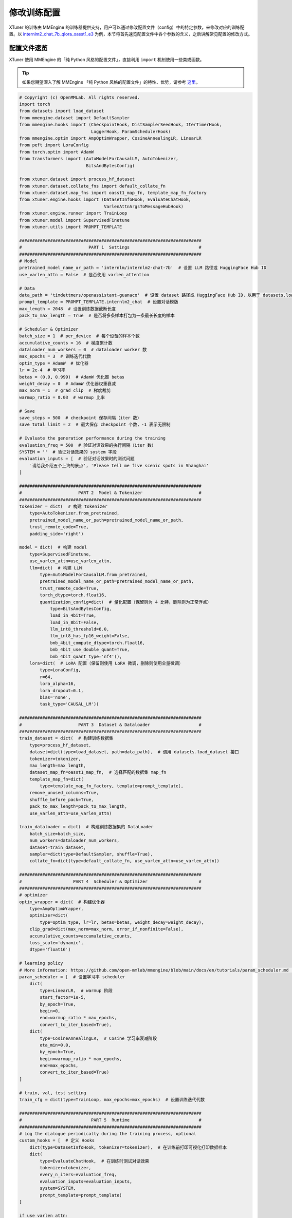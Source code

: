 ============
修改训练配置
============

XTuner 的训练由 MMEngine
的训练器提供支持，用户可以通过修改配置文件（config）中的特定参数，来修改对应的训练配置。以
`internlm2_chat_7b_qlora_oasst1_e3 <https://github.com/InternLM/xtuner/blob/main/xtuner/configs/internlm/internlm2_chat_7b/internlm2_chat_7b_qlora_oasst1_e3.py>`__
为例，本节将首先速览配置文件中各个参数的含义，之后讲解常见配置的修改方式。

配置文件速览
============

XTuner 使用 MMEngine 的「纯 Python 风格的配置文件」，直接利用 ``import``
机制使用一些类或函数。

.. tip::

   如果您期望深入了解 MMEngine 「纯 Python
   风格的配置文件」的特性、优势，请参考
   `这里 <https://mmengine.readthedocs.io/zh-cn/latest/advanced_tutorials/config.html#python-beta>`__\ 。

.. code:: python

   # Copyright (c) OpenMMLab. All rights reserved.
   import torch
   from datasets import load_dataset
   from mmengine.dataset import DefaultSampler
   from mmengine.hooks import (CheckpointHook, DistSamplerSeedHook, IterTimerHook,
                               LoggerHook, ParamSchedulerHook)
   from mmengine.optim import AmpOptimWrapper, CosineAnnealingLR, LinearLR
   from peft import LoraConfig
   from torch.optim import AdamW
   from transformers import (AutoModelForCausalLM, AutoTokenizer,
                             BitsAndBytesConfig)

   from xtuner.dataset import process_hf_dataset
   from xtuner.dataset.collate_fns import default_collate_fn
   from xtuner.dataset.map_fns import oasst1_map_fn, template_map_fn_factory
   from xtuner.engine.hooks import (DatasetInfoHook, EvaluateChatHook,
                                    VarlenAttnArgsToMessageHubHook)
   from xtuner.engine.runner import TrainLoop
   from xtuner.model import SupervisedFinetune
   from xtuner.utils import PROMPT_TEMPLATE

   #######################################################################
   #                          PART 1  Settings                           #
   #######################################################################
   # Model
   pretrained_model_name_or_path = 'internlm/internlm2-chat-7b'  # 设置 LLM 路径或 HuggingFace Hub ID
   use_varlen_attn = False  # 是否使用 varlen_attention

   # Data
   data_path = 'timdettmers/openassistant-guanaco'  # 设置 dataset 路径或 HuggingFace Hub ID，以用于 datasets.load_dataset
   prompt_template = PROMPT_TEMPLATE.internlm2_chat  # 设置对话模版
   max_length = 2048  # 设置训练数据截断长度
   pack_to_max_length = True  # 是否将多条样本打包为一条最长长度的样本

   # Scheduler & Optimizer
   batch_size = 1  # per_device  # 每个设备的样本个数
   accumulative_counts = 16  # 梯度累计数
   dataloader_num_workers = 0  # dataloader worker 数
   max_epochs = 3  # 训练迭代代数
   optim_type = AdamW  # 优化器
   lr = 2e-4  # 学习率
   betas = (0.9, 0.999)  # AdamW 优化器 betas
   weight_decay = 0  # AdamW 优化器权重衰减
   max_norm = 1  # grad clip  # 梯度裁剪
   warmup_ratio = 0.03  # warmup 比率

   # Save
   save_steps = 500  # checkpoint 保存间隔（iter 数）
   save_total_limit = 2  # 最大保存 checkpoint 个数，-1 表示无限制

   # Evaluate the generation performance during the training
   evaluation_freq = 500  # 验证对话效果的执行间隔（iter 数）
   SYSTEM = ''  # 验证对话效果的 system 字段
   evaluation_inputs = [  # 验证对话效果时的测试问题
       '请给我介绍五个上海的景点', 'Please tell me five scenic spots in Shanghai'
   ]

   #######################################################################
   #                      PART 2  Model & Tokenizer                      #
   #######################################################################
   tokenizer = dict(  # 构建 tokenizer
       type=AutoTokenizer.from_pretrained,
       pretrained_model_name_or_path=pretrained_model_name_or_path,
       trust_remote_code=True,
       padding_side='right')

   model = dict(  # 构建 model
       type=SupervisedFinetune,
       use_varlen_attn=use_varlen_attn,
       llm=dict(  # 构建 LLM
           type=AutoModelForCausalLM.from_pretrained,
           pretrained_model_name_or_path=pretrained_model_name_or_path,
           trust_remote_code=True,
           torch_dtype=torch.float16,
           quantization_config=dict(  # 量化配置（保留则为 4 比特，删除则为正常浮点）
               type=BitsAndBytesConfig,
               load_in_4bit=True,
               load_in_8bit=False,
               llm_int8_threshold=6.0,
               llm_int8_has_fp16_weight=False,
               bnb_4bit_compute_dtype=torch.float16,
               bnb_4bit_use_double_quant=True,
               bnb_4bit_quant_type='nf4')),
       lora=dict(  # LoRA 配置（保留则使用 LoRA 微调，删除则使用全量微调）
           type=LoraConfig,
           r=64,
           lora_alpha=16,
           lora_dropout=0.1,
           bias='none',
           task_type='CAUSAL_LM'))

   #######################################################################
   #                      PART 3  Dataset & Dataloader                   #
   #######################################################################
   train_dataset = dict(  # 构建训练数据集
       type=process_hf_dataset,
       dataset=dict(type=load_dataset, path=data_path),  # 调用 datasets.load_dataset 接口
       tokenizer=tokenizer,
       max_length=max_length,
       dataset_map_fn=oasst1_map_fn,  # 选择匹配的数据集 map_fn
       template_map_fn=dict(
           type=template_map_fn_factory, template=prompt_template),
       remove_unused_columns=True,
       shuffle_before_pack=True,
       pack_to_max_length=pack_to_max_length,
       use_varlen_attn=use_varlen_attn)

   train_dataloader = dict(  # 构建训练数据集的 DataLoader
       batch_size=batch_size,
       num_workers=dataloader_num_workers,
       dataset=train_dataset,
       sampler=dict(type=DefaultSampler, shuffle=True),
       collate_fn=dict(type=default_collate_fn, use_varlen_attn=use_varlen_attn))

   #######################################################################
   #                    PART 4  Scheduler & Optimizer                    #
   #######################################################################
   # optimizer
   optim_wrapper = dict(  # 构建优化器
       type=AmpOptimWrapper,
       optimizer=dict(
           type=optim_type, lr=lr, betas=betas, weight_decay=weight_decay),
       clip_grad=dict(max_norm=max_norm, error_if_nonfinite=False),
       accumulative_counts=accumulative_counts,
       loss_scale='dynamic',
       dtype='float16')

   # learning policy
   # More information: https://github.com/open-mmlab/mmengine/blob/main/docs/en/tutorials/param_scheduler.md  # noqa: E501
   param_scheduler = [  # 设置学习率 scheduler
       dict(
           type=LinearLR,  # warmup 阶段
           start_factor=1e-5,
           by_epoch=True,
           begin=0,
           end=warmup_ratio * max_epochs,
           convert_to_iter_based=True),
       dict(
           type=CosineAnnealingLR,  # Cosine 学习率衰减阶段
           eta_min=0.0,
           by_epoch=True,
           begin=warmup_ratio * max_epochs,
           end=max_epochs,
           convert_to_iter_based=True)
   ]

   # train, val, test setting
   train_cfg = dict(type=TrainLoop, max_epochs=max_epochs)  # 设置训练迭代代数

   #######################################################################
   #                           PART 5  Runtime                           #
   #######################################################################
   # Log the dialogue periodically during the training process, optional
   custom_hooks = [  # 定义 Hooks
       dict(type=DatasetInfoHook, tokenizer=tokenizer),  # 在训练前打印可视化打印数据样本
       dict(
           type=EvaluateChatHook,  # 在训练时测试对话效果
           tokenizer=tokenizer,
           every_n_iters=evaluation_freq,
           evaluation_inputs=evaluation_inputs,
           system=SYSTEM,
           prompt_template=prompt_template)
   ]

   if use_varlen_attn:
       custom_hooks += [dict(type=VarlenAttnArgsToMessageHubHook)]  # vallen_attention 依赖的 Hook

   # 以下均为默认配置，如需调整请参考 MMEngine 文档及代码

   # configure default hooks
   default_hooks = dict(
       # record the time of every iteration.
       timer=dict(type=IterTimerHook),
       # print log every 10 iterations.
       logger=dict(type=LoggerHook, log_metric_by_epoch=False, interval=10),
       # enable the parameter scheduler.
       param_scheduler=dict(type=ParamSchedulerHook),
       # save checkpoint per `save_steps`.
       checkpoint=dict(
           type=CheckpointHook,
           by_epoch=False,
           interval=save_steps,
           max_keep_ckpts=save_total_limit),
       # set sampler seed in distributed evrionment.
       sampler_seed=dict(type=DistSamplerSeedHook),
   )

   # configure environment
   env_cfg = dict(
       # whether to enable cudnn benchmark
       cudnn_benchmark=False,
       # set multi process parameters
       mp_cfg=dict(mp_start_method='fork', opencv_num_threads=0),
       # set distributed parameters
       dist_cfg=dict(backend='nccl'),
   )

   # set visualizer
   visualizer = None

   # set log level
   log_level = 'INFO'

   # load from which checkpoint
   load_from = None

   # whether to resume training from the loaded checkpoint
   resume = False

   # Defaults to use random seed and disable `deterministic`
   randomness = dict(seed=None, deterministic=False)

   # set log processor
   log_processor = dict(by_epoch=False)

常见训练配置修改
=======================

模型
------------

使用其他 LLM 模型？
~~~~~~~~~~~~~~~~~~~~~~~~
1.  修改 ``pretrained_model_name_or_path``\ ，其将应用至 ``model.llm`` 和 ``tokenizer`` 的初始化中。
#.  修改 ``prompt_template`` 以适配所选择的 LLM。

使用 ModelScope 模型？
~~~~~~~~~~~~~~~~~~~~~~~~~~~~
1.  参考 `文档 <../preparation/pretrained_model.md>`__ 将其下载至本地
2.  修改\ ``pretrained_model_name_or_path``\ 。

微调类型
-------------

.. tip::
   XTuner 内置的配置文件以 QLoRA 微调为主，但并不意味着 XTuner 仅支持 QLoRA
   微调。用户可以通过修改配置文件中的 ``model`` 来决定微调类型。


QLoRA 微调
~~~~~~~~~~~~~~~~~

.. code:: python

   model = dict(
         ......
         llm=dict(
            type=AutoModelForCausalLM.from_pretrained,
            pretrained_model_name_or_path=pretrained_model_name_or_path,
            trust_remote_code=True,
            torch_dtype=torch.float16,
            quantization_config=dict(
               type=BitsAndBytesConfig,
               load_in_4bit=True,
               load_in_8bit=False,
               llm_int8_threshold=6.0,
               llm_int8_has_fp16_weight=False,
               bnb_4bit_compute_dtype=torch.float16,
               bnb_4bit_use_double_quant=True,
               bnb_4bit_quant_type='nf4')),
         lora=dict(
            type=LoraConfig,
            r=64,
            lora_alpha=16,
            lora_dropout=0.1,
            bias='none',
            task_type='CAUSAL_LM'),
         ......)


LoRA 微调
~~~~~~~~~~~~~~~~

.. tip::

   在 QLoRA 设置的基础上，将 `quantization_config` 设置为 None，就切换成了 LoRA 微调

.. code:: python

   model = dict(
         ......
         llm=dict(
            type=AutoModelForCausalLM.from_pretrained,
            pretrained_model_name_or_path=pretrained_model_name_or_path,
            trust_remote_code=True,
            torch_dtype=torch.float16,
            quantization_config=None),
         lora=dict(
            type=LoraConfig,
            r=64,
            lora_alpha=16,
            lora_dropout=0.1,
            bias='none',
            task_type='CAUSAL_LM'),
         ......)


全参数微调
~~~~~~~~~~~~~~~~~~
.. tip::

   将 `lora` 和 `quantization_config` 都设置为 None，就切换到了全参数训练模式

.. code:: python

   model = dict(
         ......
         llm=dict(
            type=AutoModelForCausalLM.from_pretrained,
            pretrained_model_name_or_path=pretrained_model_name_or_path,
            trust_remote_code=True,
            torch_dtype=torch.float16,
            quantization_config=None),
         lora=None,
         ......)




数据集
--------------

请参考 `训练` 章节文档。

优化器
-----------

使用其他优化器？
~~~~~~~~~~~~~~~~~~~~

-  方法 1：修改 ``optim_type``\ （例如 ``optim_type=torch.optim.SGD``\ ），其将应用至 ``optim_wrapper.optimzer``\ 。
-  方法 2：忽略 ``optim_type``\ ，直接修改 ``optim_wrapper.optimzer``\ 。


修改优化器参数配置？
~~~~~~~~~~~~~~~~~~~~~~~~

-  方法 1：修改 ``lr``\ 、\ ``weight_decay`` 等参数，其将应用至 ``optim_wrapper.optimzer``\ 。
-  方法 2：直接修改 ``optim_wrapper.optimzer``\ 。

迭代次数
---------------

调整迭代次数？
~~~~~~~~~~~~~~~~~~~~~

-  修改 ``max_epochs`` 参数。

保存 Checkpoint 间隔
---------------------------

调整保存间隔？
~~~~~~~~~~~~~~~~~~~~~

-  修改 ``save_steps`` 参数。

调整最大保存 checkpoint 个数？
~~~~~~~~~~~~~~~~~~~~~~~~~~~~~~~~~~~~~~~

-  修改 ``save_total_limit`` 参数。

训练间对话评测
----------------------

调整对话评测间隔？
~~~~~~~~~~~~~~~~~~~~~~~~~~

-  修改 ``evaluation_freq`` 参数。

调整对话评测的 system 字段？
~~~~~~~~~~~~~~~~~~~~~~~~~~~~~~~~~~~~~~

-  修改 ``SYSTEM`` 参数。

调整对话评测的测试指令？
~~~~~~~~~~~~~~~~~~~~~~~~~~~~~~~~~~~

-  修改 ``evaluation_inputs`` 参数。

GPU 数
--------------

XTuner
的多卡训练由启动命令决定，而非配置文件。用户可以参考下列命令启动多卡训练：

.. code:: bash

   # 单卡
   xtuner train ${CONFIG}
   # 多卡
   (DIST) NPROC_PER_NODE=${GPU_NUM} xtuner train ${CONFIG}
   (SLURM) srun ${SRUN_ARGS} xtuner train ${CONFIG} --launcher slurm

DeepSpeed
------------------

XTuner 的 DeepSpeed
优化由启动命令决定，而非配置文件。用户可以参考下列命令启用 DeepSpeed
优化：

.. code:: bash

   xtuner train ${CONFIG} --deepspeed ${DS_CONFIG}

.. note::

   XTuner 内置了多个 DeepSpeed 配置文件（即命令中的
   ``${DS_CONFIG}``\ ），用户可以直接使用，具体文件见
   `这里 <https://github.com/InternLM/xtuner/tree/main/xtuner/configs/deepspeed>`__\ ：

   .. code:: bash

      xtuner train ${CONFIG} --deepspeed [deepspeed_zero1,deepspeed_zero2,deepspeed_zero2_offload,deepspeed_zero3,deepspeed_zero3_offload]

.. note::
   部分参数会在 DeepSpeed Config 和 XTuner Config 中重复定义（例如 batch
   size等）。此时相关配置会以 XTuner Config 为准：

   -  ``gradient_accumulation_steps`` 会被 XTuner Config 中的
      ``accumulative_counts`` 设置覆盖。

   -  ``train_micro_batch_size_per_gpu`` 会被 XTuner Config 中的
      ``train_dataloader.batch_size`` 设置覆盖。

   -  ``gradient_clipping`` 会被 XTuner Config 中的
      ``optim_wrapper.clip_grad.max_norm`` 设置覆盖。

   -  XTuner 会根据所使用的 GPU 架构自动选择 ``fp16`` 或 ``bf16`` 训练。

其他
----------

如有遗漏或特定需求，欢迎提出
`issue <https://github.com/InternLM/xtuner/issues>`__ 讨论。
